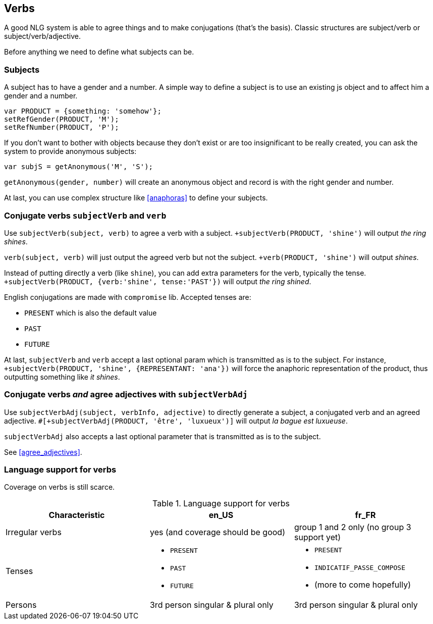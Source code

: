 == Verbs

A good NLG system is able to agree things and to make conjugations (that's the basis).
Classic structures are subject/verb or subject/verb/adjective.

Before anything we need to define what subjects can be.

=== Subjects

A subject has to have a gender and a number. A simple way to define a subject is to use an existing js object and to affect him a gender and a number.
....
var PRODUCT = {something: 'somehow'};
setRefGender(PRODUCT, 'M');
setRefNumber(PRODUCT, 'P');
....

If you don't want to bother with objects because they don't exist or are too insignificant to be really created, you can ask the system to provide anonymous subjects:
....
var subjS = getAnonymous('M', 'S');
....
`getAnonymous(gender, number)` will create an anonymous object and record is with the right gender and number.


At last, you can use complex structure like <<anaphoras>> to define your subjects.

=== Conjugate verbs `subjectVerb` and `verb`

Use `subjectVerb(subject, verb)` to agree a verb with a subject.
`+subjectVerb(PRODUCT, 'shine')` will output _the ring shines_.

`verb(subject, verb)` will just output the agreed verb but not the subject.
`+verb(PRODUCT, 'shine')` will output _shines_.

Instead of putting directly a verb (like `shine`), you can add extra parameters for the verb, typically the tense.
`+subjectVerb(PRODUCT, {verb:'shine', tense:'PAST'})` will output _the ring shined_.

English conjugations are made with `compromise` lib. Accepted tenses are:

* `PRESENT` which is also the default value
* `PAST`
* `FUTURE`

At last, `subjectVerb` and `verb` accept a last optional param which is transmitted as is to the subject. For instance, `+subjectVerb(PRODUCT, 'shine', {REPRESENTANT: 'ana'})` will force the anaphoric representation of the product, thus outputting something like _it shines_.

=== Conjugate verbs _and_ agree adjectives with `subjectVerbAdj`

Use `subjectVerbAdj(subject, verbInfo, adjective)` to directly generate a subject, a conjugated verb and an agreed adjective.
`#[+subjectVerbAdj(PRODUCT, 'être', 'luxueux')]` will output _la bague est luxueuse_.

`subjectVerbAdj` also accepts a last optional parameter that is transmitted as is to the subject.

See <<agree_adjectives>>.


=== Language support for verbs

Coverage on verbs is still scarce.

.Language support for verbs
[options="header", cols="3"]
|=====================================================================
| Characteristic  | en_US  | fr_FR
| Irregular verbs | yes (and coverage should be good) | group 1 and 2 only (no group 3 support yet)
| Tenses
a|
* `PRESENT`
* `PAST`
* `FUTURE`
a|
* `PRESENT`
* `INDICATIF_PASSE_COMPOSE`
* (more to come hopefully)
| Persons | 3rd person singular & plural only | 3rd person singular & plural only
|=====================================================================


